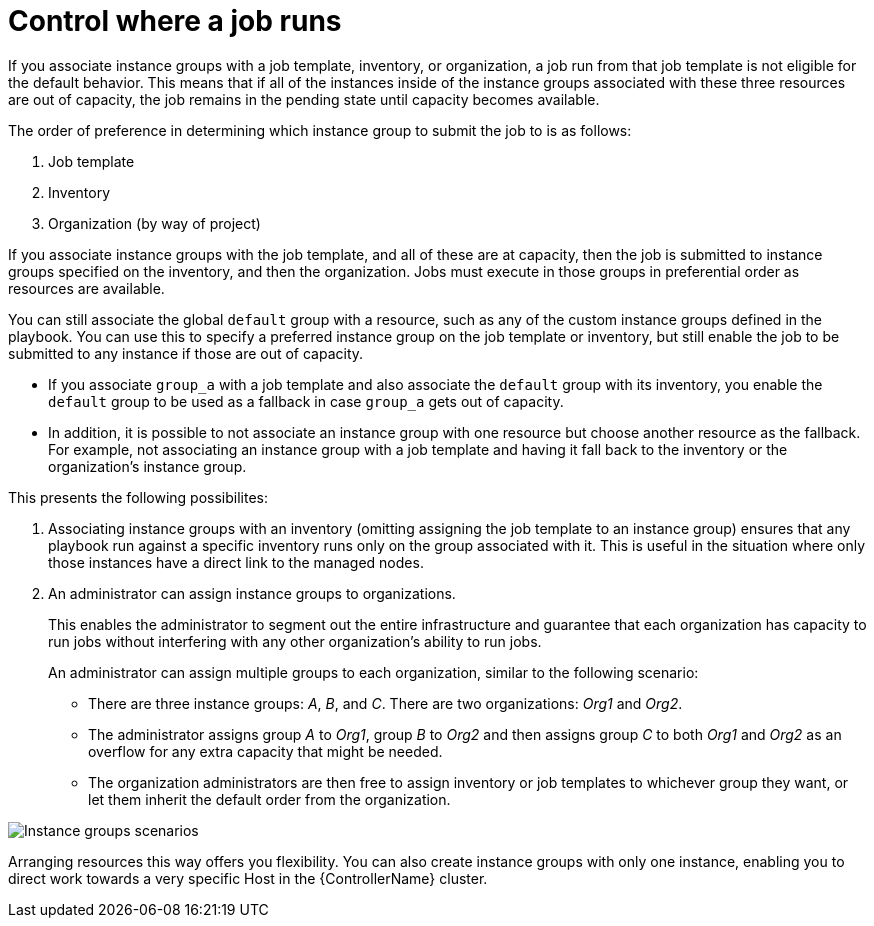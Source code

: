 :_mod-docs-content-type: CONCEPT

[id="controller-control-job-run"]

= Control where a job runs

If you associate instance groups with a job template, inventory, or organization, a job run from that job template is not eligible for the default behavior. 
This means that if all of the instances inside of the instance groups associated with these three resources are out of capacity, the job remains in the pending state until capacity becomes available.

The order of preference in determining which instance group to submit the job to is as follows:

. Job template
. Inventory
. Organization (by way of project)

If you associate instance groups with the job template, and all of these are at capacity, then the job is submitted to instance groups specified on the inventory, and then the organization. 
Jobs must execute in those groups in preferential order as resources are available.

You can still associate the global `default` group with a resource, such as any of the custom instance groups defined in the playbook. 
You can use this to specify a preferred instance group on the job template or inventory, but still enable the job to be submitted to any instance if those are out of capacity.

* If you associate `group_a` with a job template and also associate the `default` group with its inventory, you enable the `default` group to be used as a fallback in case `group_a` gets out of capacity.
* In addition, it is possible to not associate an instance group with one resource but choose another resource as the fallback. 
For example, not associating an instance group with a job template and having it fall back to the inventory or the organization's instance group.

This presents the following possibilites:

. Associating instance groups with an inventory (omitting assigning the job template to an instance group) ensures that any playbook run against a specific inventory runs only on the group associated with it. 
This is useful in the situation where only those instances have a direct link to the managed nodes.
. An administrator can assign instance groups to organizations. 
+
This enables the administrator to segment out the entire infrastructure and guarantee that each organization has capacity to run jobs without interfering with any other organization's ability to run jobs.
+
An administrator can assign multiple groups to each organization, similar to the following scenario:
+
* There are three instance groups: _A_, _B_, and _C_. 
There are two organizations: _Org1_ and _Org2_.
* The administrator assigns group _A_ to _Org1_, group _B_ to _Org2_ and then assigns group _C_ to both _Org1_ and _Org2_ as an overflow for any extra capacity that might be needed.
* The organization administrators are then free to assign inventory or job templates to whichever group they want, or let them inherit the default order from the organization.

image::ag-instance-groups-scenarios.png[Instance groups scenarios]

Arranging resources this way offers you flexibility.
You can also create instance groups with only one instance, enabling you to direct work towards a very specific Host in the {ControllerName} cluster.
